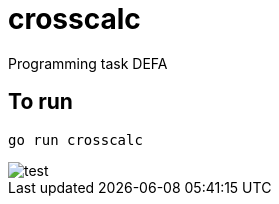 :gitplant: http://www.plantuml.com/plantuml/proxy?src=https://raw.githubusercontent.com/reidarsollid/crosscalc/master/
= crosscalc

Programming task DEFA

== To run

`go run crosscalc`

image::{gitplant}/test.puml[test]